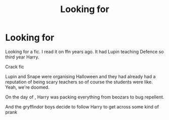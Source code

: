 #+TITLE: Looking for

* Looking for
:PROPERTIES:
:Author: Illustrious_Act3053
:Score: 1
:DateUnix: 1620704235.0
:DateShort: 2021-May-11
:FlairText: What's That Fic?
:END:
Looking for a fic. I read it on ffn years ago. It had Lupin teaching Defence so third year Harry.

Crack fic

Lupin and Snape were organising Halloween and they had already had a reputation of being scary teachers so of course the students were like. Yeah, we're doomed.

On the day of , Harry was packing everything from beozars to bug repellent.

And the gryffindor boys decide to follow Harry to get across some kind of prank

